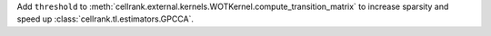 Add ``threshold`` to :meth:`cellrank.external.kernels.WOTKernel.compute_transition_matrix` to increase sparsity and
speed up :class:`cellrank.tl.estimators.GPCCA`.
